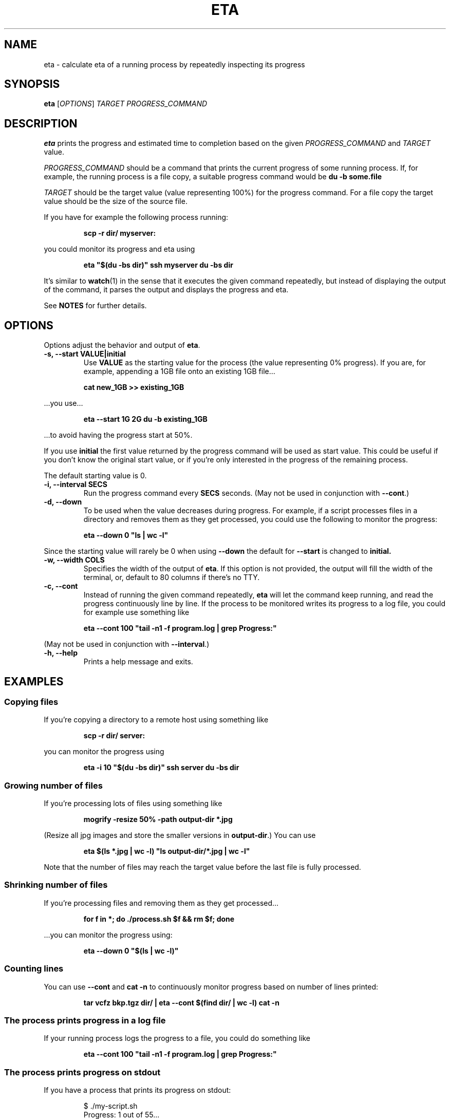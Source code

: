 .TH ETA 1 "09 February 2019" GNU "eta manual"
.SH NAME
eta \- calculate eta of a running process by repeatedly inspecting its progress
.SH SYNOPSIS
.B eta
[\fIOPTIONS\fR]
\fITARGET\fR
\fIPROGRESS_COMMAND\fR
.SH DESCRIPTION
.B eta
prints the progress and estimated time to completion based on the given \fIPROGRESS_COMMAND\fR and \fITARGET\fR value.

\fIPROGRESS_COMMAND\fR should be a command that prints the current progress of some running process. If, for example, the running process is a file copy, a suitable progress command would be
.B du -b some.file

\fITARGET\fR should be the target value (value representing 100%) for the progress command. For a file copy the target value should be the size of the source file.

If you have for example the following process running:

.RS
.B scp -r dir/ myserver:
.RE

you could monitor its progress and eta using

.RS
.B eta """$(du -bs dir)""" ssh myserver du -bs dir
.RE

It's similar to
.BR watch (1)
in the sense that it executes the given command repeatedly, but instead of displaying the output of the command, it parses the output and displays the progress and eta.

See \fBNOTES\fR for further details.

.SH OPTIONS
Options adjust the behavior and output of
.BR eta .

.TP
.B \-s, \-\-start VALUE|initial
Use
.B VALUE
as the starting value for the process (the value representing 0% progress). If you are, for example, appending a 1GB file onto an existing 1GB file\[u2026]

.RS
.B cat\ new_1GB\ >> existing_1GB
.RE

\[u2026]you use\[u2026]

.RS
.B eta \-\-start 1G 2G du -b existing_1GB
.RE

\[u2026]to avoid having the progress start at 50%.

If you use
.B initial
the first value returned by the progress command will be used as start value. This could be useful if you don't know the original start value, or if you're only interested in the progress of the remaining process.

The default starting value is 0.
.TP
.B \-i, \-\-interval SECS
Run the progress command every
.B SECS
seconds. (May not be used in conjunction with
.BR \-\-cont .)
.TP
.B \-d, \-\-down
To be used when the value decreases during progress. For example, if a script processes files in a directory and removes them as they get processed, you could use the following to monitor the progress:

.RS
.B eta\ \-\-down 0 """ls | wc -l"""
.RE

Since the starting value will rarely be 0 when using
.B \-\-down
the default for
.B \-\-start
is changed to
.BR initial.
.TP
.B \-w, \-\-width COLS
Specifies the width of the output of
.BR eta .
If this option is not provided, the output will fill the width of the terminal, or, default to 80 columns if there's no TTY.
.TP
.B \-c, \-\-cont
Instead of running the given command repeatedly,
.B eta
will let the command keep running, and read the progress continuously line by line. If the process to be monitored writes its progress to a log file, you could for example use something like

.RS
.B eta \-\-cont 100 """tail -n1 -f program.log | grep Progress:"""
.RE

(May not be used in conjunction with
.BR \-\-interval .)
.TP
.B \-h, \-\-help
Prints a help message and exits.
.SH EXAMPLES
.SS Copying files
If you're copying a directory to a remote host using something like

.RS
.B scp -r dir/ server:
.RE

you can monitor the progress using

.RS
.B eta \-i 10 """$(du -bs dir)""" ssh server du -bs dir
.RE

.SS Growing number of files
If you're processing lots of files using something like

.RS
.B mogrify -resize 50% -path output-dir *.jpg
.RE

(Resize all jpg images and store the smaller versions in \fBoutput-dir\fR.) You can use

.RS
.B eta $(ls *.jpg | wc \-l) """ls output-dir/*.jpg | wc \-l"""
.RE

Note that the number of files may reach the target value before the last file is fully processed.

.SS Shrinking number of files
If you're processing files and removing them as they get processed\[u2026]

.RS
.B for f in *; do ./process.sh $f && rm $f; done
.RE

\[u2026]you can monitor the progress using:

.RS
.B eta \-\-down 0 """$(ls | wc \-l)"""
.RE

.SS Counting lines
You can use
.B \-\-cont
and
.B cat -n
to continuously monitor progress based on number of lines printed:

.RS
.B tar vcfz bkp.tgz dir/ | eta \-\-cont $(find dir/ | wc \-l) cat -n
.RE

.SS The process prints progress in a log file
If your running process logs the progress to a file, you could do something like

.RS
.B eta \-\-cont 100 """tail -n1 -f program.log | grep Progress:"""
.RE

.SS The process prints progress on stdout
If you have a process that prints its progress on stdout:

.RS
$ ./my-script.sh
.br
Progress: 1 out of 55...
.br
Progress: 2 out of 55...
.br
Progress: 3 out of 55...
.br
\[u2026]
.RE

you can use
.B \-\-cont
and the command itself as argument to
.B eta:

.RS
.B eta \-\-cont 55 ./my-script.sh
.RE

or, if you're a UUOC fan:

.RS
.B ./my-script.sh | eta \-\-cont 55 cat
.RE

.SH EXIT STATUS
.TP
.B 0
Command completed successfully
.TP
.B 1
Invalid command line arguments
.TP
.B 2
Execution of external command failed
.TP
.B 3
Could not find a number indicating progress in command output

.SH NOTES
When parsing the \fITARGET\fR value and \fB\-\-start\fR argument, \fBeta\fR will look for the first digit and start parsing from there. The given values may have a suffix indicating a metric or binary magnitude. Supported suffixes are \fBk\fR, \fBm\fR, \fBg\fR, \fBt\fR, \fBki\fR, \fBmi\fR, \fBgi\fR and \fBti\fR (representing 10^3, 10^6, 10^9, 10^12, 2^10, 2^20, 2^30 and 2^40 resp.)

All arguments following the \fITARGET\fR value will be joined and used as the \fIPROGRESS_COMMAND\fR. That is, there's no need for double quotes here:

.RS
.B eta 5g du -b bigfile
.RE

If stdout is a file or pipe,
.B eta
will print a new line between each progress output, instead of a carriage return. If you want the new line behavior in the terminal, simply pipe the output through
.BR cat (1).

.B eta
will only look for the progress value in the first 1000 characters of the first line of output written by the progress command (unless \fB\-\-cont\fR is provided).

.SH AUTHOR
Written by Andreas Lundblad (andreas.lundblad@gmail.com).
.SH REPORTING BUGS
Report bugs in the issue tracker at github: <https://github.com/aioobe/eta/issues>
.SH SEE ALSO
watch(1), pv(1), progress(1)
